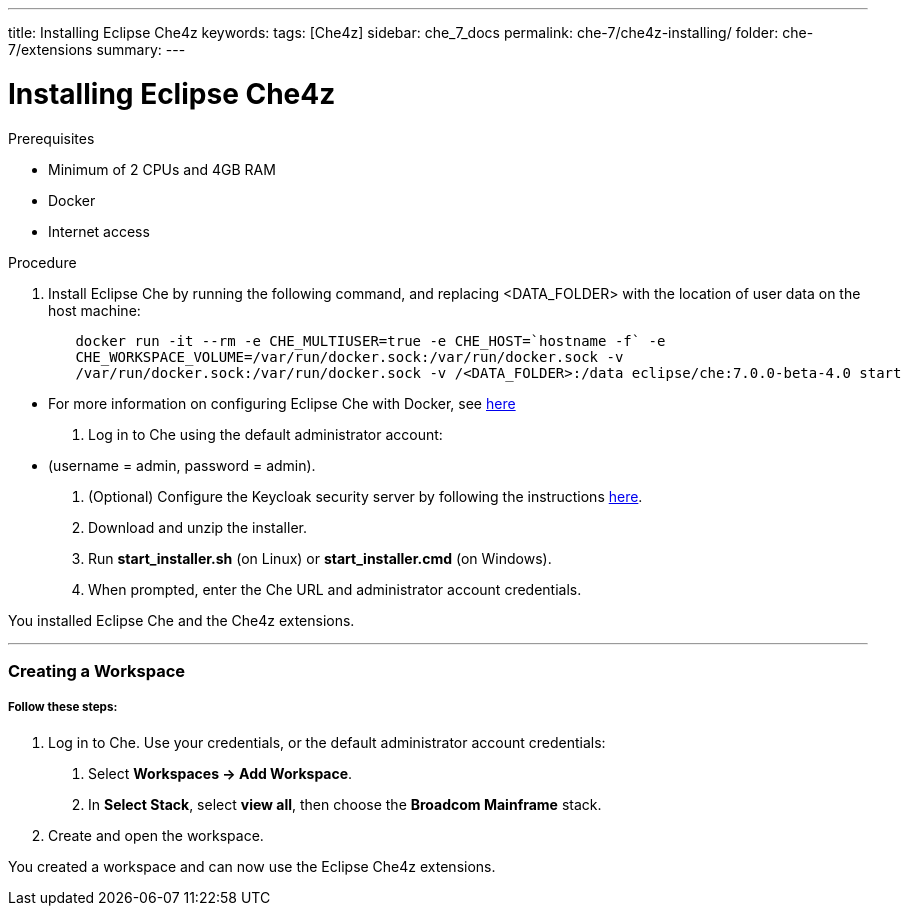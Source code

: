 ---
title: Installing Eclipse Che4z
keywords: 
tags: [Che4z]
sidebar: che_7_docs
permalink: che-7/che4z-installing/
folder: che-7/extensions
summary: 
---

[id="installing-che4z"]
= Installing Eclipse Che4z

:context: installing-che4z

.Prerequisites
- Minimum of 2 CPUs and 4GB RAM
- Docker
- Internet access


.Procedure

. Install Eclipse Che by running the following command, and replacing <DATA_FOLDER> with the location of user data on the host machine:
----
	docker run -it --rm -e CHE_MULTIUSER=true -e CHE_HOST=`hostname -f` -e
	CHE_WORKSPACE_VOLUME=/var/run/docker.sock:/var/run/docker.sock -v
	/var/run/docker.sock:/var/run/docker.sock -v /<DATA_FOLDER>:/data eclipse/che:7.0.0-beta-4.0 start
----
- For more information on configuring Eclipse Che with Docker, see https://www.eclipse.org/che/docs/che-6/docker-multi-user.html[here]

. Log in to Che using the default administrator account:
  - (username = admin, password = admin).

. (Optional) Configure the Keycloak security server by following the instructions https://www.eclipse.org/che/docs/che-6/user-management.html#che-and-keycloak[here].

. Download and unzip the installer.

. Run *start_installer.sh* (on Linux) or *start_installer.cmd* (on Windows).

. When prompted, enter the Che URL and administrator account credentials.

You installed Eclipse Che and the Che4z extensions.

'''

=== Creating a Workspace

===== *Follow these steps:*

1. Log in to Che. Use your credentials, or the default administrator account credentials:

. Select *Workspaces -> Add Workspace*.

. In *Select Stack*, select *view all*, then choose the *Broadcom Mainframe* stack.

4. Create and open the workspace.

You created a workspace and can now use the Eclipse Che4z extensions.
